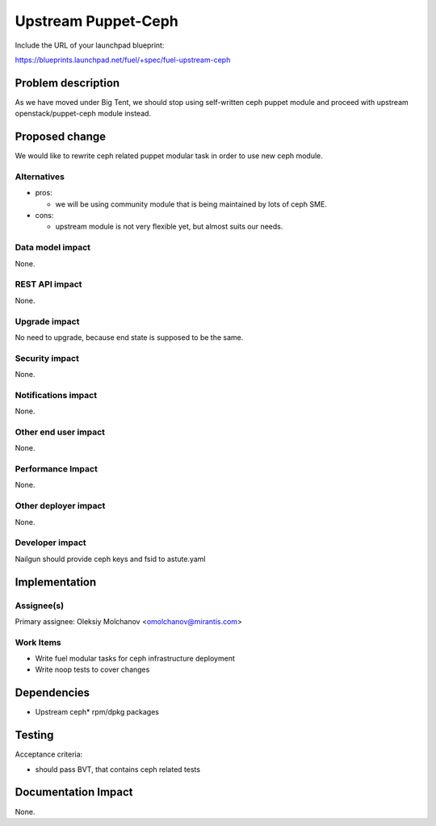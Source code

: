 .. -*- coding: utf-8 -*-

..
 This work is licensed under a Creative Commons Attribution 3.0 Unported
 License.

 http://creativecommons.org/licenses/by/3.0/legalcode

====================
Upstream Puppet-Ceph
====================

Include the URL of your launchpad blueprint:

https://blueprints.launchpad.net/fuel/+spec/fuel-upstream-ceph

Problem description
===================

As we have moved under Big Tent, we should stop using self-written ceph puppet
module and proceed with upstream openstack/puppet-ceph module instead.

Proposed change
===============

We would like to rewrite ceph related puppet modular task in order to use new
ceph module.

Alternatives
------------

* pros:

  * we will be using community module that is being maintained by lots of ceph SME.

* cons:

  * upstream module is not very flexible yet, but almost suits our needs.


Data model impact
-----------------

None.


REST API impact
---------------

None.


Upgrade impact
--------------

No need to upgrade, because end state is supposed to be the same.


Security impact
---------------

None.


Notifications impact
--------------------

None.


Other end user impact
---------------------

None.


Performance Impact
------------------

None.


Other deployer impact
---------------------

None.

Developer impact
----------------

Nailgun should provide ceph keys and fsid to astute.yaml


Implementation
==============


Assignee(s)
-----------

Primary assignee:
Oleksiy Molchanov <omolchanov@mirantis.com>

Work Items
----------

* Write fuel modular tasks for ceph infrastructure deployment
* Write noop tests to cover changes

Dependencies
============

* Upstream ceph* rpm/dpkg packages

Testing
=======

Acceptance criteria:

* should pass BVT, that contains ceph related tests

Documentation Impact
====================

None.
